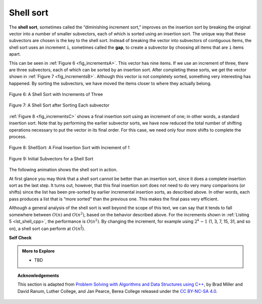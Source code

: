 ..  Copyright (C)  Dave Parillo.  Permission is granted to copy, distribute
    and/or modify this document under the terms of the GNU Free Documentation
    License, Version 1.3 or any later version published by the Free Software
    Foundation; with Invariant Sections being Forward, and Preface,
    no Front-Cover Texts, and no Back-Cover Texts.  A copy of
    the license is included in the section entitled "GNU Free Documentation
    License".
.. This file is adapted from the OpenDSA eTextbook project. See
   Copyright (C)  Brad Miller, David Ranum, and Jan Pearce
   This work is licensed under the Creative Commons Attribution-NonCommercial-ShareAlike 4.0 International License. To view a copy of this license, visit http

Shell sort
==========
The **shell sort**, sometimes called the “diminishing increment sort,”
improves on the insertion sort by breaking the original vector into a
number of smaller subvectors, each of which is sorted using an insertion
sort. The unique way that these subvectors are chosen is the key to the
shell sort. Instead of breaking the vector into subvectors of contiguous
items, the shell sort uses an increment ``i``, sometimes called the
**gap**, to create a subvector by choosing all items that are ``i`` items
apart.

This can be seen in :ref:`Figure 6 <fig_incrementsA>`. This vector has nine items. If
we use an increment of three, there are three subvectors, each of which
can be sorted by an insertion sort. After completing these sorts, we get
the vector shown in :ref:`Figure 7 <fig_incrementsB>`. Although this vector is not
completely sorted, something very interesting has happened. By sorting
the subvectors, we have moved the items closer to where they actually
belong.

.. _fig_incrementsA:


.. figure:: figures/shellsortA.png
   :align: center

   Figure 6: A Shell Sort with Increments of Three


.. _fig_incrementsB:

.. figure:: figures/shellsortB.png
   :align: center

   Figure 7: A Shell Sort after Sorting Each subvector


:ref:`Figure 8 <fig_incrementsC>` shows a final insertion sort using an increment of
one; in other words, a standard insertion sort. Note that by performing
the earlier subvector sorts, we have now reduced the total number of
shifting operations necessary to put the vector in its final order. For
this case, we need only four more shifts to complete the process.

.. _fig_incrementsC:

.. figure:: figures/shellsortC.png
   :align: center

   Figure 8: ShellSort: A Final Insertion Sort with Increment of 1


.. _fig_incrementsD:

.. figure:: figures/shellsortD.png
   :align: center

   Figure 9: Initial Subvectors for a Shell Sort

.. tabbed:: _lst_shell

   .. tab:: Shell Sort

      We said earlier that the way in which the increments are chosen is the
      unique feature of the shell sort. The function shown in :ref:`ActiveCode 1 <lst_shell_cpp>`
      uses a different set of increments. In this case, we begin with
      :math:`\frac {n}{2}` subvectors. On the next pass,
      :math:`\frac {n}{4}` subvectors are sorted. Eventually, a single vector is
      sorted with the basic insertion sort. :ref:`Figure 9 <fig_incrementsD>` shows the
      first subvectors for our example using this increment.

      The following invocation of the ``shell_sort`` function shows the
      partially sorted vectors after each increment, with the final sort being
      an insertion sort with an increment of one.

   .. tab:: Run It

      .. activecode:: lst_shell_cpp
         :caption: The Shell Sort
         :language: cpp
         :compileargs: ['-Wall', '-Wextra', '-pedantic', '-std=c++11']
         :nocodelens:

         #include <iostream>
         #include <string>
         #include <vector>
         using std::vector;

         void print(const vector<int>& data, const std::string& comment) {
            for (const auto& value: data) {
               std::cout << value << ' ';
            }
            std::cout << comment << '\n';
         }

         vector<int> gap_insertion_sort(vector<int> data, int start, int gap) {
            for (int i = start+gap; i < int(data.size()); i += gap) {
               int value = data[i];
               int pos = i;

               while (pos >= gap && data[pos-gap] > value) {
                  data[pos] = data[pos-gap];
                  pos -= gap;
               }
               data[pos] = value;
            }
            return data;
         }

         vector<int> shell_sort(vector<int> data) {
            int pivot = data.size() / 2;
            while (pivot > 0) {
               for (int start = 0; start < pivot; ++start) {
                  data = gap_insertion_sort(data, start, pivot);
               }
               std::string text = ": pivot = ";
               text.append(std::to_string(pivot));
               print(data, text);
               pivot /= 2;
            }
            return data;
         }

         int main() {
           vector<int> data = {54, 26, 93, 17, 77, 31, 44, 55, 20};
           print(shell_sort(data), ": done");
           return 0;
         }

The following animation shows the shell sort in action.

.. animation:: shell_anim
   :modelfile: sortmodels.js
   :viewerfile: sortviewers.js
   :model: ShellSortModel
   :viewer: BarViewer

At first glance you may think that a shell sort cannot be better than an
insertion sort, since it does a complete insertion sort as the last
step. It turns out, however, that this final insertion sort does not
need to do very many comparisons (or shifts) since the list has been
pre-sorted by earlier incremental insertion sorts, as described above.
In other words, each pass produces a list that is “more sorted” than the
previous one. This makes the final pass very efficient.

Although a general analysis of the shell sort is well beyond the scope
of this text, we can say that it tends to fall somewhere between
:math:`O(n)` and :math:`O(n^{2})`, based on the behavior described above. 
For the increments shown in :ref:`Listing 5 <lst_shell_cpp>`, 
the performance is :math:`O(n^{2})`.
By changing the increment, for example using
:math:`2^{k}-1` (1, 3, 7, 15, 31, and so on), a shell sort can perform
at :math:`O(n^{\frac {3}{2}})`.


**Self Check**

.. tabbed:: tab_check

   .. tab:: Q1

      .. mchoice:: question_sort_4
         :correct: a
         :answer_a: [5, 3, 8, 7, 16, 19, 9, 17, 20, 12]
         :answer_b: [3, 7, 5, 8, 9, 12, 19, 16, 20, 17]
         :answer_c: [3, 5, 7, 8, 9, 12, 16, 17, 19, 20]
         :answer_d: [5, 16, 20, 3, 8, 12, 9, 17, 20, 7]
         :feedback_a:  Each group of numbers represented by index positions 3 apart are sorted correctly.
         :feedback_b:  This solution is for a gap size of two.
         :feedback_c: This is list completely sorted, you have gone too far.
         :feedback_d: The gap size of three indicates that the group represented by every third number e.g. 0, 3, 6, 9  and 1, 4, 7 and 2, 5, 8 are sorted not groups of 3.

         Given the following list of numbers:  [5, 16, 20, 12, 3, 8, 9, 17, 19, 7],
         which answer illustrates the contents of the list after all swapping is complete for a gap size of 3?


.. admonition:: More to Explore

   - TBD

.. topic:: Acknowledgements

   This section is adapted from 
   `Problem Solving with Algorithms and Data Structures using C++ <https://runestone.academy/runestone/books/published/cppds>`__,
   by Brad Miller and David Ranum, Luther College, and Jan Pearce, Berea College
   released under the 
   `CC BY-NC-SA 4.0 <http://creativecommons.org/licenses/by-nc-sa/4.0/>`__.

